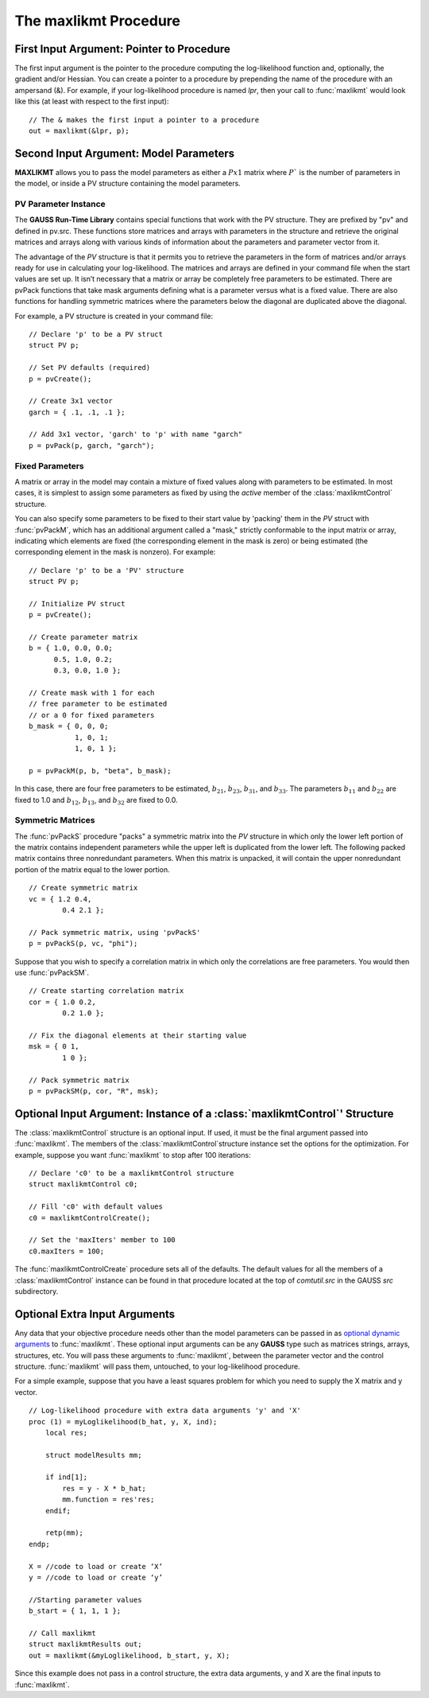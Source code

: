 The maxlikmt Procedure
===================

First Input Argument: Pointer to Procedure
----------------------------------------------

The first input argument is the pointer to the procedure computing the log-likelihood function and, optionally, the gradient and/or Hessian. You can create a pointer to a procedure by prepending the name of the procedure with an ampersand (&). For example, if your log-likelihood procedure is named `lpr`, then your call to :func:`maxlikmt` would look like this (at least with respect to the first input):

::

    // The & makes the first input a pointer to a procedure
    out = maxlikmt(&lpr, p);

Second Input Argument: Model Parameters
-------------------------------------------

**MAXLIKMT** allows you to pass the model parameters as either a :math:`Px1` matrix where :math:`P`` is the number of parameters in the model, or inside a PV structure containing the model parameters.

PV Parameter Instance
+++++++++++++++++++++++

The **GAUSS Run-Time Library** contains special functions that work with the PV structure. They are prefixed by "pv" and defined in pv.src. These functions store matrices and arrays with parameters in the structure and retrieve the original matrices and arrays along with various kinds of information about the parameters and parameter vector from it.

The advantage of the `PV` structure is that it permits you to retrieve the parameters in the form of matrices and/or arrays ready for use in calculating your log-likelihood. The matrices and arrays are defined in your command file when the start values are set up. It isn’t necessary that a matrix or array be completely free parameters to be estimated. There are pvPack functions that take mask arguments defining what is a parameter versus what is a fixed value. There are also functions for handling symmetric matrices where the parameters below the diagonal are duplicated above the diagonal.

For example, a PV structure is created in your command file:

::

    // Declare 'p' to be a PV struct
    struct PV p;

    // Set PV defaults (required)
    p = pvCreate();
    
    // Create 3x1 vector
    garch = { .1, .1, .1 };

    // Add 3x1 vector, 'garch' to 'p' with name "garch"
    p = pvPack(p, garch, "garch");

Fixed Parameters
+++++++++++++++++++++++

A matrix or array in the model may contain a mixture of fixed values along with parameters to be estimated. In most cases, it is simplest to assign some parameters as fixed by using the *active* member of the :class:`maxlikmtControl` structure.

You can also specify some parameters to be fixed to their start value by 'packing' them in the `PV` struct with :func:`pvPackM`, which has an additional argument called a "mask," strictly conformable to the input matrix or array, indicating which elements are fixed (the corresponding element in the mask is zero) or being estimated (the corresponding element in the mask is nonzero). For example:

::

    // Declare 'p' to be a 'PV' structure
    struct PV p;

    // Initialize PV struct
    p = pvCreate();

    // Create parameter matrix
    b = { 1.0, 0.0, 0.0;
          0.5, 1.0, 0.2;
          0.3, 0.0, 1.0 };

    // Create mask with 1 for each
    // free parameter to be estimated
    // or a 0 for fixed parameters
    b_mask = { 0, 0, 0;
               1, 0, 1;
               1, 0, 1 };

    p = pvPackM(p, b, "beta", b_mask);

In this case, there are four free parameters to be estimated, :math:`b_{21}`, :math:`b_{23}`, :math:`b_{31}`, and :math:`b_{33}`.  The parameters :math:`b_{11}` and :math:`b_{22}` are fixed to 1.0 and :math:`b_{12}`, :math:`b_{13}`, and :math:`b_{32}` are fixed to 0.0.

Symmetric Matrices
+++++++++++++++++++++++++++++++++++++++

The :func:`pvPackS` procedure "packs" a symmetric matrix into the `PV` structure in which only the lower left portion of the matrix contains independent parameters while the upper left is duplicated from the lower left. The following packed matrix contains three nonredundant parameters. When this matrix is unpacked, it will contain the upper nonredundant portion of the matrix equal to the lower portion.

::

    // Create symmetric matrix
    vc = { 1.2 0.4,
            0.4 2.1 };

    // Pack symmetric matrix, using 'pvPackS'
    p = pvPackS(p, vc, "phi");

Suppose that you wish to specify a correlation matrix in which only the correlations are free parameters. You would then use :func:`pvPackSM`.

::

    // Create starting correlation matrix
    cor = { 1.0 0.2,
            0.2 1.0 };

    // Fix the diagonal elements at their starting value
    msk = { 0 1,
            1 0 };

    // Pack symmetric matrix 
    p = pvPackSM(p, cor, "R", msk); 



Optional Input Argument: Instance of a :class:`maxlikmtControl`' Structure
-----------------------------------------------------------------------------

The :class:`maxlikmtControl` structure is an optional input. If used, it must be the final argument passed into :func:`maxlikmt`. The members of the :class:`maxlikmtControl`structure instance set the options for the optimization. For example, suppose you want :func:`maxlikmt` to stop after 100 iterations:

::

    // Declare 'c0' to be a maxlikmtControl structure
    struct maxlikmtControl c0;

    // Fill 'c0' with default values
    c0 = maxlikmtControlCreate();

    // Set the 'maxIters' member to 100
    c0.maxIters = 100;

The :func:`maxlikmtControlCreate` procedure sets all of the defaults. The default values for all the members of a :class:`maxlikmtControl` instance can be found in that procedure located at the top of `comtutil.src` in the GAUSS `src` subdirectory.

Optional Extra Input Arguments
----------------------------------

Any data that your objective procedure needs other than the model parameters can be passed in as `optional dynamic arguments <https://www.aptech.com/blog/the-basics-of-optional-arguments-in-gauss-procedures/>`_ to :func:`maxlikmt`. These optional input arguments can be any **GAUSS** type such as matrices strings, arrays, structures, etc. You will pass these arguments to :func:`maxlikmt`, between the parameter vector and the control structure. :func:`maxlikmt` will pass them, untouched, to your log-likelihood procedure.

For a simple example, suppose that you have a least squares problem for which you need to supply the X matrix and y vector.

::

    // Log-likelihood procedure with extra data arguments 'y' and 'X'
    proc (1) = myLoglikelihood(b_hat, y, X, ind);
        local res;
    
        struct modelResults mm;
    
        if ind[1];
            res = y - X * b_hat;
            mm.function = res'res;
        endif;
        
        retp(mm);
    endp;

    X = //code to load or create ‘X’
    y = //code to load or create ‘y’

    //Starting parameter values
    b_start = { 1, 1, 1 };

    // Call maxlikmt 
    struct maxlikmtResults out;
    out = maxlikmt(&myLoglikelihood, b_start, y, X); 

Since this example does not pass in a control structure, the extra data arguments, y and X are the final inputs to :func:`maxlikmt`.